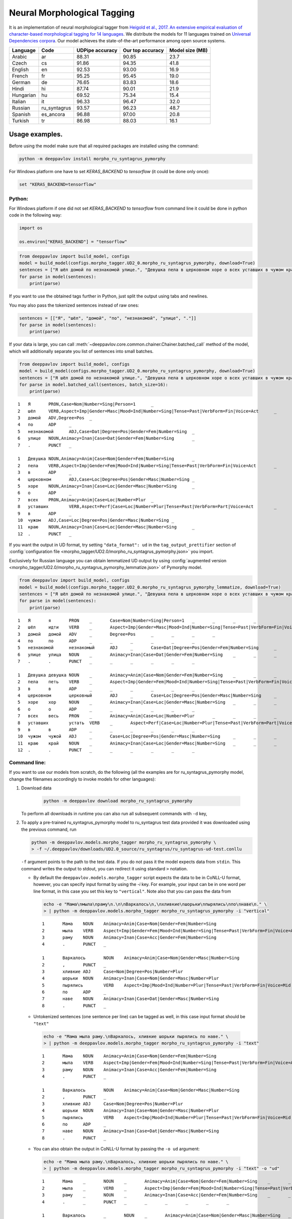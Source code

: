Neural Morphological Tagging
============================

It is an implementation of neural morphological tagger from
`Heigold et al., 2017. An extensive empirical evaluation of
character-based morphological tagging for 14
languages <http://www.aclweb.org/anthology/E17-1048>`__.
We distribute the models for 11 languages trained on `Universal
Dependencies corpora <www.universaldependencies.org>`__.
Our model achieves the state-of-the-art performance among open source
systems.

+----------------+--------------+-----------------+------------------+----------------+
|    Language    | Code         | UDPipe accuracy | Our top accuracy | Model size (MB)|
+================+==============+=================+==================+================+
| Arabic         | ar           | 88.31           | 90.85            |  23.7          |
+----------------+--------------+-----------------+------------------+----------------+
| Czech          | cs           | 91.86           | 94.35            |  41.8          |
+----------------+--------------+-----------------+------------------+----------------+
| English        | en           | 92.53           | 93.00            |  16.9          |
+----------------+--------------+-----------------+------------------+----------------+
| French         | fr           | 95.25           | 95.45            |  19.0          |
+----------------+--------------+-----------------+------------------+----------------+
| German         | de           | 76.65           | 83.83            |  18.6          |
+----------------+--------------+-----------------+------------------+----------------+
| Hindi          | hi           | 87.74           | 90.01            |  21.9          |
+----------------+--------------+-----------------+------------------+----------------+
| Hungarian      | hu           | 69.52           | 75.34            |  15.4          |
+----------------+--------------+-----------------+------------------+----------------+
| Italian        | it           | 96.33           | 96.47            |  32.0          |
+----------------+--------------+-----------------+------------------+----------------+
| Russian        | ru_syntagrus | 93.57           | 96.23            |  48.7          |
+----------------+--------------+-----------------+------------------+----------------+
| Spanish        | es_ancora    | 96.88           | 97.00            |  20.8          |
+----------------+--------------+-----------------+------------------+----------------+
| Turkish        | tr           | 86.98           | 88.03            |  16.1          |
+----------------+--------------+-----------------+------------------+----------------+

===========================
Usage examples.
===========================

Before using the model make sure that all required packages are installed using the command:

.. code:: bash

    python -m deeppavlov install morpho_ru_syntagrus_pymorphy

For Windows platform one have to set `KERAS_BACKEND` to `tensorflow` (it could be done only once):

.. code:: bash

    set "KERAS_BACKEND=tensorflow"

Python:
---------------------------

For Windows platform if one did not set `KERAS_BACKEND` to `tensorflow` from command line it could be done in python code in the following way:

.. code:: python

    import os

    os.environ["KERAS_BACKEND"] = "tensorflow"


.. code:: python

    from deeppavlov import build_model, configs
    model = build_model(configs.morpho_tagger.UD2_0.morpho_ru_syntagrus_pymorphy, download=True)
    sentences = ["Я шёл домой по незнакомой улице.", "Девушка пела в церковном хоре о всех уставших в чужом краю."]
    for parse in model(sentences):
        print(parse)

If you want to use the obtained tags further in Python, just split the output using tabs and newlines.

You may also pass the tokenized sentences instead of raw ones:

.. code:: python

    sentences = [["Я", "шёл", "домой", "по", "незнакомой", "улице", "."]]
    for parse in model(sentences):
        print(parse)

If your data is large, you can call
:meth:`~deeppavlov.core.common.chainer.Chainer.batched_call` method of the model, which will additionally
separate you list of sentences into small batches.

.. code:: python

    from deeppavlov import build_model, configs
    model = build_model(configs.morpho_tagger.UD2_0.morpho_ru_syntagrus_pymorphy, download=True)
    sentences = ["Я шёл домой по незнакомой улице.", "Девушка пела в церковном хоре о всех уставших в чужом краю."]
    for parse in model.batched_call(sentences, batch_size=16):
        print(parse)

::

    1	Я	PRON,Case=Nom|Number=Sing|Person=1	_
    2	шёл	VERB,Aspect=Imp|Gender=Masc|Mood=Ind|Number=Sing|Tense=Past|VerbForm=Fin|Voice=Act	_
    3	домой	ADV,Degree=Pos	_
    4	по	ADP	_
    5	незнакомой	ADJ,Case=Dat|Degree=Pos|Gender=Fem|Number=Sing	_
    6	улице	NOUN,Animacy=Inan|Case=Dat|Gender=Fem|Number=Sing	_
    7	.	PUNCT	_

    1	Девушка	NOUN,Animacy=Anim|Case=Nom|Gender=Fem|Number=Sing	_
    2	пела	VERB,Aspect=Imp|Gender=Fem|Mood=Ind|Number=Sing|Tense=Past|VerbForm=Fin|Voice=Act	_
    3	в	ADP	_
    4	церковном	ADJ,Case=Loc|Degree=Pos|Gender=Masc|Number=Sing	_
    5	хоре	NOUN,Animacy=Inan|Case=Loc|Gender=Masc|Number=Sing	_
    6	о	ADP	_
    7	всех	PRON,Animacy=Anim|Case=Loc|Number=Plur	_
    8	уставших	VERB,Aspect=Perf|Case=Loc|Number=Plur|Tense=Past|VerbForm=Part|Voice=Act	_
    9	в	ADP	_
    10	чужом	ADJ,Case=Loc|Degree=Pos|Gender=Masc|Number=Sing	_
    11	краю	NOUN,Animacy=Inan|Case=Loc|Gender=Masc|Number=Sing	_
    12	.	PUNCT	_

If you want the output in UD format, try setting ``"data_format": ud`` in the ``tag_output_prettifier`` section
of :config:`configuration file <morpho_tagger/UD2.0/morpho_ru_syntagrus_pymorphy.json>`
you import.

Exclusively for Russian language you can obtain lemmatized UD output by using
:config:`augmented version <morpho_tagger/UD2.0/morpho_ru_syntagrus_pymorphy_lemmatize.json>`
of Pymorphy model.

.. code:: python

    from deeppavlov import build_model, configs
    model = build_model(configs.morpho_tagger.UD2_0.morpho_ru_syntagrus_pymorphy_lemmatize, download=True)
    sentences = ["Я шёл домой по незнакомой улице.", "Девушка пела в церковном хоре о всех уставших в чужом краю."]
    for parse in model(sentences):
        print(parse)

::

    1	Я	я	PRON	_	Case=Nom|Number=Sing|Person=1	_	_	_	_
    2	шёл	идти	VERB	_	Aspect=Imp|Gender=Masc|Mood=Ind|Number=Sing|Tense=Past|VerbForm=Fin|Voice=Act	_	_	_	_
    3	домой	домой	ADV	_	Degree=Pos	_	_	_	_
    4	по	по	ADP	_	_	_	_	_	_
    5	незнакомой	незнакомый	ADJ	_	Case=Dat|Degree=Pos|Gender=Fem|Number=Sing	_	_	_	_
    6	улице	улица	NOUN	_	Animacy=Inan|Case=Dat|Gender=Fem|Number=Sing	_	_	_	_
    7	.	.	PUNCT	_	_	_	_	_	_

    1	Девушка	девушка	NOUN	_	Animacy=Anim|Case=Nom|Gender=Fem|Number=Sing	_	_	_	_
    2	пела	петь	VERB	_	Aspect=Imp|Gender=Fem|Mood=Ind|Number=Sing|Tense=Past|VerbForm=Fin|Voice=Act	_	_	_	_
    3	в	в	ADP	_	_	_	_	_	_
    4	церковном	церковный	ADJ	_	Case=Loc|Degree=Pos|Gender=Masc|Number=Sing	_	_	_	_
    5	хоре	хор	NOUN	_	Animacy=Inan|Case=Loc|Gender=Masc|Number=Sing	_	_	_	_
    6	о	о	ADP	_	_	_	_	_	_
    7	всех	весь	PRON	_	Animacy=Anim|Case=Loc|Number=Plur	_	_	_	_
    8	уставших	устать	VERB	_	Aspect=Perf|Case=Loc|Number=Plur|Tense=Past|VerbForm=Part|Voice=Act	_	_	_	_
    9	в	в	ADP	_	_	_	_	_	_
    10	чужом	чужой	ADJ	_	Case=Loc|Degree=Pos|Gender=Masc|Number=Sing	_	_	_	_
    11	краю	край	NOUN	_	Animacy=Inan|Case=Loc|Gender=Masc|Number=Sing	_	_	_	_
    12	.	.	PUNCT	_	_	_	_	_	_

Command line:
----------------

If you want to use our models from scratch, do the following
(all the examples are for ru\_syntagrus\_pymorphy model,
change the filenames accordingly to invoke models for other languages):

#. Download data

    .. code:: bash

       python -m deeppavlov download morpho_ru_syntagrus_pymorphy

   To perform all downloads in runtime you can also run all subsequent
   commands with ``-d`` key,

#. To apply a pre-trained ru\_syntagrus\_pymorphy model to ru\_syntagrus test
   data provided it was downloaded using the previous command, run

   .. code:: bash

     python -m deeppavlov.models.morpho_tagger morpho_ru_syntagrus_pymorphy \
     > -f ~/.deeppavlov/downloads/UD2.0_source/ru_syntagrus/ru_syntagrus-ud-test.conllu

   ``-f`` argument points to the path to the test data. If you do not pass it the model expects data from ``stdin``.
   This command writes the output to stdout, you can redirect it using standard ``>`` notation.

   -  By default the ``deeppavlov.models.morpho_tagger`` script expects the data to be in CoNLL-U format,
      however, you can specify input format by using the `-i` key. For example, your input can be in one word per line
      format, in this case you set this key to ``"vertical"``. Note also that you can pass the data from

    .. code:: bash

        echo -e "Мама\nмыла\nраму\n.\n\nВаркалось\n,\nхливкие\nшорьки\nпырялись\nпо\nнаве\n." \
        > | python -m deeppavlov.models.morpho_tagger morpho_ru_syntagrus_pymorphy -i "vertical"

    ::

        1       Мама    NOUN    Animacy=Anim|Case=Nom|Gender=Fem|Number=Sing
        2       мыла    VERB    Aspect=Imp|Gender=Fem|Mood=Ind|Number=Sing|Tense=Past|VerbForm=Fin|Voice=Act
        3       раму    NOUN    Animacy=Inan|Case=Acc|Gender=Fem|Number=Sing
        4       .       PUNCT   _

        1       Варкалось       NOUN    Animacy=Anim|Case=Nom|Gender=Masc|Number=Sing
        2       ,       PUNCT   _
        3       хливкие ADJ     Case=Nom|Degree=Pos|Number=Plur
        4       шорьки  NOUN    Animacy=Inan|Case=Nom|Gender=Masc|Number=Plur
        5       пырялись        VERB    Aspect=Imp|Mood=Ind|Number=Plur|Tense=Past|VerbForm=Fin|Voice=Mid
        6       по      ADP     _
        7       наве    NOUN    Animacy=Inan|Case=Dat|Gender=Masc|Number=Sing
        8       .       PUNCT   _


   -   Untokenized sentences (one sentence per line) can be tagged as well, in this case input format should be ``"text"``

    .. code:: bash

        echo -e "Мама мыла раму.\nВаркалось, хливкие шорьки пырялись по наве." \
        > | python -m deeppavlov.models.morpho_tagger morpho_ru_syntagrus_pymorphy -i "text"

    ::

        1       Мама    NOUN    Animacy=Anim|Case=Nom|Gender=Fem|Number=Sing
        2       мыла    VERB    Aspect=Imp|Gender=Fem|Mood=Ind|Number=Sing|Tense=Past|VerbForm=Fin|Voice=Act
        3       раму    NOUN    Animacy=Inan|Case=Acc|Gender=Fem|Number=Sing
        4       .       PUNCT   _

        1       Варкалось       NOUN    Animacy=Anim|Case=Nom|Gender=Masc|Number=Sing
        2       ,       PUNCT   _
        3       хливкие ADJ     Case=Nom|Degree=Pos|Number=Plur
        4       шорьки  NOUN    Animacy=Inan|Case=Nom|Gender=Masc|Number=Plur
        5       пырялись        VERB    Aspect=Imp|Mood=Ind|Number=Plur|Tense=Past|VerbForm=Fin|Voice=Mid
        6       по      ADP     _
        7       наве    NOUN    Animacy=Inan|Case=Dat|Gender=Masc|Number=Sing
        8       .       PUNCT   _

   - You can also obtain the output in CoNLL-U format by passing the ``-o ud`` argument:

    .. code:: bash

        echo -e "Мама мыла раму.\nВаркалось, хливкие шорьки пырялись по наве." \
        > | python -m deeppavlov.models.morpho_tagger morpho_ru_syntagrus_pymorphy -i "text" -o "ud"

    ::

        1       Мама    _       NOUN    _       Animacy=Anim|Case=Nom|Gender=Fem|Number=Sing    _       _       _       _
        2       мыла    _       VERB    _       Aspect=Imp|Gender=Fem|Mood=Ind|Number=Sing|Tense=Past|VerbForm=Fin|Voice=Act    _       _       _       _
        3       раму    _       NOUN    _       Animacy=Inan|Case=Acc|Gender=Fem|Number=Sing    _       _       _       _
        4       .       _       PUNCT   _       _       _       _       _       _

        1       Варкалось       _       NOUN    _       Animacy=Anim|Case=Nom|Gender=Masc|Number=Sing   _       _       _       _
        2       ,       _       PUNCT   _       _       _       _       _       _
        3       хливкие _       ADJ     _       Case=Nom|Degree=Pos|Number=Plur _       _       _       _
        4       шорьки  _       NOUN    _       Animacy=Inan|Case=Nom|Gender=Masc|Number=Plur   _       _       _       _
        5       пырялись        _       VERB    _       Aspect=Imp|Mood=Ind|Number=Plur|Tense=Past|VerbForm=Fin|Voice=Mid       _       _       _       _
        6       по      _       ADP     _       _       _       _       _       _
        7       наве    _       NOUN    _       Animacy=Inan|Case=Dat|Gender=Masc|Number=Sing   _       _       _       _
        8       .       _       PUNCT   _       _       _       _       _       _


#. To evaluate ru\_syntagrus model on ru\_syntagrus test subset, run

   .. code:: bash

       python -m deeppavlov evaluate morpho_ru_syntagrus_pymorphy

#. To retrain model on ru\_syntagrus dataset, run one of the following
   (the first is for Pymorphy-enriched model)

   .. code:: bash

       python -m deeppavlov train morpho_ru_syntagrus_pymorphy
       python -m deeppavlov train morpho_ru_syntagrus

   Be careful, one epoch takes 2-60 minutes depending on your GPU.

#. To tag Russian sentences from stdin, run

   .. code:: bash

       python -m deeppavlov interact morpho_ru_syntagrus_pymorphy

Read the detailed readme below.

Task description
----------------

Morphological tagging consists in assigning labels, describing word
morphology, to a pre-tokenized sequence of words.
In the most simple case these labels are just part-of-speech (POS)
tags, hence in earlier times of NLP the task was
often referred as POS-tagging. The refined version of the problem
which we solve here performs more fine-grained
classification, also detecting the values of other morphological
features, such as case, gender and number for nouns,
mood, tense, etc. for verbs and so on. Morphological tagging is a
stage of common NLP pipeline, it generates useful
features for further tasks such as syntactic parsing, named entity
recognition or machine translation.

Common output for morphological tagging looks as below. The examples
are for Russian and English language and use the
inventory of tags and features from `Universal Dependencies
project <http://www.universaldependencies.org/guidelines.html>`__.

::

    1   Это PRON    Animacy=Inan|Case=Acc|Gender=Neut|Number=Sing
    2   чутко   ADV Degree=Pos
    3   фиксируют   VERB    Aspect=Imp|Mood=Ind|Number=Plur|Person=3|Tense=Pres|VerbForm=Fin|Voice=Act
    4   энциклопедические   ADJ Case=Nom|Degree=Pos|Number=Plur
    5   издания NOUN    Animacy=Inan|Case=Nom|Gender=Neut|Number=Plur
    6   .   PUNCT   _
      
    1   Four    NUM NumType=Card
    2   months  NOUN    Number=Plur
    3   later   ADV _
    4   ,   PUNCT   _
    5   we  PRON    Case=Nom|Number=Plur|Person=1|PronType=Prs
    6   were    AUX Mood=Ind|Tense=Past|VerbForm=Fin
    7   married VERB    Tense=Past|VerbForm=Part|Voice=Pass
    8   .   PUNCT   _

The full UD format (see below) includes more columns including lemma and
syntactic information.

Training data
~~~~~~~~~~~~~

Our tagger accepts the data in `CONLL-U
format <http://universaldependencies.org/format.html>`__:

::

    1   Four    four    NUM CD  NumType=Card    2   nummod  _   _
    2   months  month   NOUN    NNS Number=Plur 3   obl:npmod   _   _
    3   later   later   ADV RB  _   7   advmod  _   SpaceAfter=No
    4   ,   ,   PUNCT   ,   _   7   punct   _   _
    5   we  we  PRON    PRP Case=Nom|Number=Plur|Person=1|PronType=Prs  7   nsubj:pass  _   _
    6   were    be  AUX VBD Mood=Ind|Tense=Past|VerbForm=Fin    7   aux:pass    _   _
    7   married marry   VERB    VBN Tense=Past|VerbForm=Part|Voice=Pass 0   root    _   SpaceAfter=No
    8   .   .   PUNCT   .   _   7   punct   _   _

It does not take into account the contents except the columns number
2, 4, 6
(the word itself, POS label and morphological tag), however, in the
default setting the reader
expects the word to be in column 2, the POS label in column 4 and the
detailed tag description
in column 6.

Test data
~~~~~~~~~

When annotating unlabeled text, our model expects the data in
10-column UD format as well. However, it does not pay attention to any column except the first one,
which should be a number, and the second, which must contain a word.
You can also pass only the words with exactly one word on each line
by adding ``"from_words": True`` to ``dataset_reader`` section.
Sentences are separated with blank lines.

You can also pass the unlemmatized text as input. In this case it is preliminarly lemmatized using the
NLTK ``word_tokenize`` function.

Algorithm description
---------------------

We adopt a neural model for morphological tagging from
`Heigold et al., 2017. An extensive empirical evaluation of
character-based morphological tagging for 14
languages <http://www.aclweb.org/anthology/E17-1048>`__.
We refer the reader to the paper for complete description of the
algorithm. The tagger consists
of two parts: a character-level network which creates embeddings for
separate words and word-level
recurrent network which transforms these embeddings to morphological
tags.

The character-level part implements the model from
`Kim et al., 2015. Character-aware language
models <https://www.aaai.org/ocs/index.php/AAAI/AAAI16/paper/viewFile/12489/12017>`__.
First it embeds the characters into dense vectors, then passes these
vectors through multiple
parallel convolutional layers and concatenates the output of these
convolutions. The convolution
output is propagated through a highway layer to obtain the final word
representation.

You can optionally use a morphological dictionary during tagging. In
this case our model collects
a 0/1 vector with ones corresponding to the dictionary tags of a
current word. This vector is
passed through a one-layer perceptron to obtain an embedding of
dictionary information.
This embedding is concatenated with the output of character-level
network.

As a word-level network we utilize a Bidirectional LSTM, its outputs
are projected through a dense
layer with a softmax activation. In principle, several BiLSTM layers
may be stacked as well
as several convolutional or highway layers on character level;
however, we did not observed
any sufficient gain in performance and use shallow architecture
therefore.

Model configuration.
--------------------

Training configuration
~~~~~~~~~~~~~~~~~~~~~~

We distribute pre-trained models for 11 languages trained on Universal Dependencies data.
Configuration files for reproducible training are also available in
:config:`deeppavlov/configs/morpho_tagger/UD2.0 <morpho_tagger/UD2.0>`, for
example
:config:`deeppavlov/configs/morpho_tagger/UD2.0/morpho_en.json <morpho_tagger/UD2.0/morpho_en.json>`.
The configuration file consists of several parts:

Dataset Reader
^^^^^^^^^^^^^^

The dataset reader describes the instance of
:class:`~deeppavlov.dataset_readers.morphotagging_dataset_reader.MorphotaggerDatasetReader` class.

::

    "dataset_reader": {
        "class_name": "morphotagger_dataset_reader",
        "data_path": "{DOWNLOADS_PATH}/UD2.0_source",
        "language": "en", "data_types": ["train", "dev", "test"]
      }

``class_name`` field refers to the class MorphotaggerDatasetReader,
``data_path`` contains the path to data directory, the ``language``
field is used to derive the name of training and development file.
Alternatively, you can specify these files separately by full (or absolute) paths
like

::

    "dataset_reader": {
        "class_name": "morphotagger_dataset_reader",
        "data_path": ["{DOWNLOADS_PATH}/UD2.0_source/en-ud-train.conllu",
                      "{DOWNLOADS_PATH}/UD2.0_source/en-ud-dev.conllu",
                      "{DOWNLOADS_PATH}/UD2.0_source/en-ud-test.conllu"]
        "data_types": ["train", "dev", "test"]
      }

By default you need only the train file, the dev file is used to
validate
your model during training and the test file is for model evaluation
after training. Since you need some validation data anyway, without
the dev part
you need to resplit your data as described in `Dataset
Iterator <#dataset-iterator>`__ section.

Your data should be in CONLL-U format. It refers to ``predict`` mode also, but in this case only word
column is taken into account. If your data is in single word per line format and you do not want to
reformat it, add ``"from_words": True`` to ``dataset_reader`` section. You can also specify
which columns contain words, tags and detailed tags, for documentation see
:func:`Documentation <deeppavlov.dataset_readers.morphotagging_dataset_reader.read_infile>`.

Dataset iterator
^^^^^^^^^^^^^^^^

:class:`Dataset iterator <deeppavlov.dataset_iterators.morphotagger_iterator.MorphoTaggerDatasetIterator>` class
performs simple batching and shuffling.

::

    "dataset_iterator": {
        "class_name": "morphotagger_dataset"
    }

By default it has no parameters, but if your training and validation
data
are in the same file, you may specify validation split here:

::

    "dataset_iterator": {
        "class_name": "morphotagger_dataset",
        "validation_split": 0.2
    }

Chainer
^^^^^^^

The ``chainer`` part of the configuration file contains the
specification of the neural network model and supplementary things such as vocabularies.
Chainer refers to an instance of :class:`~deeppavlov.core.common.chainer.Chainer`, see
:doc:`config_description </intro/config_description>` for a complete description.

The major part of ``chainer`` is ``pipe``. The ``pipe`` contains
vocabularies and the network itself as well
as some pre- and post- processors. The first part lowercases the input
and normalizes it (see :class:`~deeppavlov.models.preprocessors.capitalization.CapitalizationPreprocessor`).

::

    "pipe": [
          {
            "id": "lowercase_preprocessor",
            "class_name": "lowercase_preprocessor",
            "in": ["x"],
            "out": ["x_processed"]
          },

The second part is the tag vocabulary which transforms tag labels the
model should predict to tag indexes.

::

    {
        "id": "tag_vocab",
        "class_name": "simple_vocab",
        "fit_on": ["y"],
        "special_tokens": ["PAD", "BEGIN", "END"],
        "save_path": "{MODELS_PATH}/morpho_tagger/UD2.0/tag_en.dict",
        "load_path": "{MODELS_PATH}/morpho_tagger/UD2.0/tag_en.dict"
      },

The third part is the character vocabulary used to represent words as sequences of indexes. Only the
symbols which occur at least ``min_freq`` times in the training set are kept.

::

     {
        "id": "char_vocab",
        "class_name": "simple_vocab",
        "min_freq": 3,
        "fit_on": ["x_processed"],
        "special_tokens": ["PAD", "BEGIN", "END"],
        "save_path": "{MODELS_PATH}/morpho_tagger/UD2.0/char_en.dict",
        "load_path": "{MODELS_PATH}/morpho_tagger/UD2.0/char_en.dict"
      },


If you want to utilize external morphological knowledge, you can do it in two ways.
The first is to use :class:`~deeppavlov.models.vectorizers.word_vectorizer.DictionaryVectorizer`.
:class:`~deeppavlov.models.vectorizers.word_vectorizer.DictionaryVectorizer` is instantiated from a dictionary file.
Each line of a dictionary file contains two columns:
a word and a space-separated list of its possible tags. Tags can be in any possible format. The config part for
:class:`~deeppavlov.models.vectorizers.word_vectorizer.DictionaryVectorizer` looks as

::

    {
        "id": "dictionary_vectorizer",
        "class_name": "dictionary_vectorizer",
        "load_path": PATH_TO_YOUR_DICTIONARY_FILE,
        "save_path": PATH_TO_YOUR_DICTIONARY_FILE,
        "in": ["x"],
        "out": ["x_possible_tags"]
    }


The second variant for external morphological dictionary, available only for Russian,
is `Pymorphy2 <http://pymorphy2.readthedocs.io>`_. In this case the vectorizer list all Pymorphy2 tags
for a given word and transforms them to UD2.0 format using
`russian-tagsets <https://github.com/kmike/russian-tagsets>`_ library. Possible UD2.0 tags
are listed in a separate distributed with the library. This part of the config look as
(see :config:`config <morpho_tagger/UD2.0/morpho_ru_syntagrus_pymorphy.json>`))

::

      {
        "id": "pymorphy_vectorizer",
        "class_name": "pymorphy_vectorizer",
        "save_path": "{MODELS_PATH}/morpho_tagger/UD2.0/ru_syntagrus/tags_russian.txt",
        "load_path": "{MODELS_PATH}/morpho_tagger/UD2.0/ru_syntagrus/tags_russian.txt",
        "max_pymorphy_variants": 5,
        "in": ["x"],
        "out": ["x_possible_tags"]
      }

The next part performs the tagging itself. Together with general parameters it describes
the input parameters of :class:`~deeppavlov.models.morpho_tagger.morpho_tagger.MorphoTagger`) class.

::

    {
        "in": ["x_processed"],
        "in_y": ["y"],
        "out": ["y_predicted"],
        "class_name": "morpho_tagger",
        "main": true,
        "save_path": "{MODELS_PATH}/morpho_tagger/UD2.0/ud_en.hdf5",
        "load_path": "{MODELS_PATH}/morpho_tagger/UD2.0/ud_en.hdf5",
        "tags": "#tag_vocab",
        "symbols": "#char_vocab",
        "verbose": 1,
        "char_embeddings_size": 32, "char_window_size": [1, 2, 3, 4, 5, 6, 7],
        "word_lstm_units": 128, "conv_dropout": 0.0, "char_conv_layers": 1,
        "char_highway_layers": 1, "highway_dropout": 0.0, "word_lstm_layers": 1,
        "char_filter_multiple": 50, "intermediate_dropout": 0.0, "word_dropout": 0.2,
        "lstm_dropout": 0.3, "regularizer": 0.01, "lm_dropout": 0.3
    }


When an additional vectorizer is used, the first line is changed to
``"in": ["x_processed", "x_possible_tags"]`` and an additional parameter
``"word_vectorizers": [["#pymorphy_vectorizer.dim", 128]]`` is appended.

Config includes general parameters of :class:`~deeppavlov.core.models.component.Component` class,
described in the :doc:`config_description </intro/config_description>` and specific
:class:`~deeppavlov.models.morpho_tagger.morpho_tagger.MorphoTagger`
parameters. The latter include

- ``tags`` - tag vocabulary. ``#tag_vocab`` refers to an already defined model with ``"id" = "tag_vocab"``.
- ``symbols`` - character vocabulary. ``#char_vocab`` refers to an already defined model with ``"id" = "char_vocab"``.

and other specific parameters of the network, available in :class:`~deeppavlov.models.morpho_tagger.morpho_tagger.MorphoTagger` documentation.

The ``"train"`` section of ``"chainer"`` contains training parameters, such as number of epochs,
batch_size and logging frequency, see general readme for more details.

**chainer** also includes the ``"prettifier"`` subsection, which describes the parameters
of :class:`~deeppavlov.core.models.morpho_tagger.common.TagOutputPrettifier`
which transforms the predictions of the tagger to a readable form.

::

    {
    "in": ["x", "y_predicted"],
    "out": ["y_prettified"],
    "class_name": "tag_output_prettifier",
    "end": "\\n"
    }


It takes two inputs — source sequence of words and predicted sequence of tags
and produces the output of the format

::

    1 Это PRON Animacy=Inan|Case=Acc|Gender=Neut|Number=Sing
    2 чутко ADV Degree=Pos
    3 фиксируют VERB
    Aspect=Imp|Mood=Ind|Number=Plur|Person=3|Tense=Pres|VerbForm=Fin|Voice=Act
    4 энциклопедические ADJ Case=Nom|Degree=Pos|Number=Plur
    5 издания NOUN Animacy=Inan|Case=Nom|Gender=Neut|Number=Plur
    6 . PUNCT _

    1 Four NUM NumType=Card
    2 months NOUN Number=Plur
    3 later ADV *
    4 , PUNCT *
    5 we PRON Case=Nom|Number=Plur|Person=1|PronType=Prs
    6 were AUX Mood=Ind|Tense=Past|VerbForm=Fin
    7 married VERB Tense=Past|VerbForm=Part|Voice=Pass
    8 . PUNCT _

To generate output in 10 column CONLL-U format add ``"format_mode": "ud"`` to the described section.